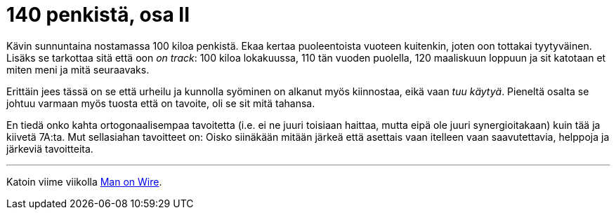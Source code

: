 = 140 penkistä, osa II
:published_at: 2015-10-26

Kävin sunnuntaina nostamassa 100 kiloa penkistä. Ekaa kertaa puoleentoista vuoteen kuitenkin, joten oon tottakai tyytyväinen. Lisäks se tarkottaa sitä että oon _on track_: 100 kiloa lokakuussa, 110 tän vuoden puolella, 120 maaliskuun loppuun ja sit katotaan et miten meni ja mitä seuraavaks.

Erittäin jees tässä on se että urheilu ja kunnolla syöminen on alkanut myös kiinnostaa, eikä vaan _tuu käytyä_. Pieneltä osalta se johtuu varmaan myös tuosta että on tavoite, oli se sit mitä tahansa.

En tiedä onko kahta ortogonaalisempaa tavoitetta (i.e. ei ne juuri toisiaan haittaa, mutta eipä ole juuri synergioitakaan) kuin tää ja kiivetä 7A:ta. Mut sellasiahan tavoitteet on: Oisko siinäkään mitään järkeä että asettais vaan itelleen vaan saavutettavia, helppoja ja järkeviä tavoitteita.


___

Katoin viime viikolla http://www.imdb.com/title/tt1155592/[Man on Wire].

